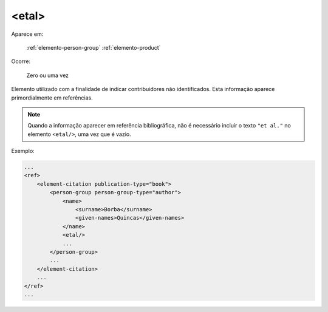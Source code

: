 .. _elemento-etal:

<etal>
======

Aparece em:

  :ref:`elemento-person-group`
  :ref:`elemento-product`

Ocorre:

  Zero ou uma vez


Elemento utilizado com a finalidade de indicar contribuidores não identificados. Esta informação aparece primordialmente em referências.

.. note:: Quando a informação aparecer em referência bibliográfica, não é necessário incluir o texto ``"et al."`` no elemento ``<etal/>``, uma vez que é vazio.


Exemplo:

.. code-block:: xml

    ...
    <ref>
        <element-citation publication-type="book">
            <person-group person-group-type="author">
                <name>
                    <surname>Borba</surname>
                    <given-names>Quincas</given-names>
                </name>
                <etal/>
                ...
            </person-group>
            ...
        </element-citation>
        ...
    </ref>
    ...


.. {"reviewed_on": "20160728", "by": "gandhalf_thewhite@hotmail.com"}
